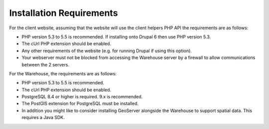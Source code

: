 *************************
Installation Requirements
*************************

For the client website, assuming that the website will use the client helpers 
PHP API the requirements are as follows:

* PHP version 5.3 to 5.5 is recommended. If installing onto Drupal 6 then
  use PHP version 5.3.
* The cUrl PHP extension should be enabled.
* Any other requirements of the website (e.g. for running Drupal if using this 
  option).
* Your webserver must not be blocked from accessing the Warehouse server by a 
  firewall to allow communications between the 2 servers.

For the Warehouse, the requirements are as follows:

* PHP version 5.3 to 5.5 is recommended.
* The cUrl PHP extension should be enabled.
* PostgreSQL 8.4 or higher is required. 9.x is recommended.
* The PostGIS extension for PostgreSQL must be installed.
* In addition you might like to consider installing GeoServer alongside the 
  Warehouse to support spatial data. This requires a Java SDK.
